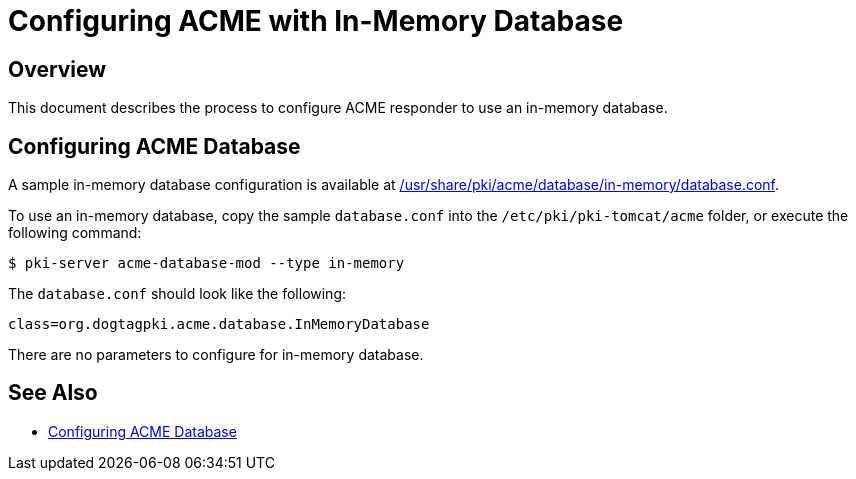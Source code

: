 # Configuring ACME with In-Memory Database

## Overview

This document describes the process to configure ACME responder to use an in-memory database.

## Configuring ACME Database

A sample in-memory database configuration is available at
link:../../../base/acme/database/in-memory/database.conf[/usr/share/pki/acme/database/in-memory/database.conf].

To use an in-memory database, copy the sample `database.conf` into the `/etc/pki/pki-tomcat/acme` folder,
or execute the following command:

----
$ pki-server acme-database-mod --type in-memory
----

The `database.conf` should look like the following:

```
class=org.dogtagpki.acme.database.InMemoryDatabase
```

There are no parameters to configure for in-memory database.

## See Also

* link:Configuring_ACME_Database.md[Configuring ACME Database]
